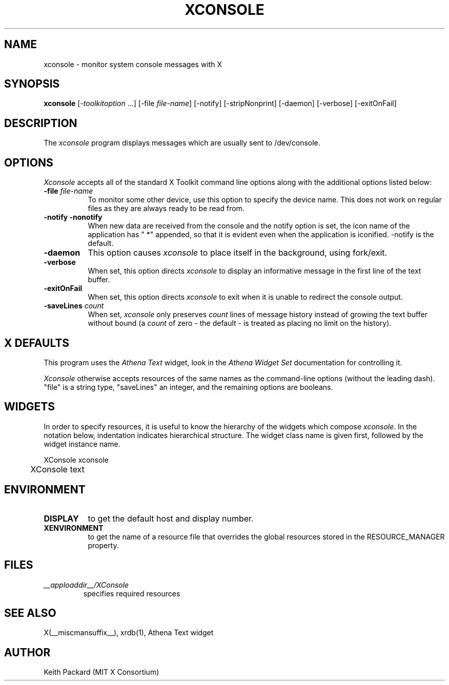 .\" $Xorg: xconsole.man,v 1.4 2001/02/09 02:05:40 xorgcvs Exp $
.\" Copyright 1994, 1998  The Open Group
.\"
.\" Permission to use, copy, modify, distribute, and sell this software and its
.\" documentation for any purpose is hereby granted without fee, provided that
.\" the above copyright notice appear in all copies and that both that
.\" copyright notice and this permission notice appear in supporting
.\" documentation.
.\"
.\" The above copyright notice and this permission notice shall be included in
.\" all copies or substantial portions of the Software.
.\"
.\" THE SOFTWARE IS PROVIDED "AS IS", WITHOUT WARRANTY OF ANY KIND, EXPRESS OR
.\" IMPLIED, INCLUDING BUT NOT LIMITED TO THE WARRANTIES OF MERCHANTABILITY,
.\" FITNESS FOR A PARTICULAR PURPOSE AND NONINFRINGEMENT.  IN NO EVENT SHALL
.\" THE OPEN GROUP BE LIABLE FOR ANY CLAIM, DAMAGES OR OTHER LIABILITY,
.\" WHETHER IN AN ACTION OF CONTRACT, TORT OR OTHERWISE, ARISING FROM, OUT OF
.\" OR IN CONNECTION WITH THE SOFTWARE OR THE USE OR OTHER DEALINGS IN THE
.\" SOFTWARE.
.\"
.\" Except as contained in this notice, the name of The Open Group shall not
.\" be used in advertising or otherwise to promote the sale, use or other
.\" dealing in this Software without prior written authorization from the
.\" The Open Group.
.\"
.\" $XFree86$
.\"
.TH XCONSOLE 1 __xorgversion__
.SH NAME
xconsole \- monitor system console messages with X
.SH SYNOPSIS
.ta 8n
\fBxconsole\fP [-\fItoolkitoption\fP ...] [-file \fIfile-name\fP]
[-notify] [-stripNonprint] [-daemon] [-verbose] [-exitOnFail]
.SH DESCRIPTION
The
.I xconsole
program displays messages which are usually sent to /dev/console.
.SH OPTIONS
.I Xconsole
accepts all of the standard X Toolkit command line options along with the
additional options listed below:
.TP 8
.B \-file \fIfile-name\fP
To monitor some other device, use this option to specify the device name.
This does not work on regular files as they are always ready to be read from.
.TP 8
.B \-notify \-nonotify
When new data are received from the console and the notify option is set,
the icon name of the application has " *" appended, so that it is evident
even when the application is iconified.  \-notify is the default.
.TP 8
.B \-daemon
This option causes
.I xconsole
to place itself in the background, using fork/exit.
.TP 8
.B \-verbose
When set, this option directs
.I xconsole
to display an informative message in the first line of the text buffer.
.TP 8
.B \-exitOnFail
When set, this option directs
.I xconsole
to exit when it is unable to redirect the console output.
.TP 8
.B \-saveLines \fIcount\fP
When set,
.I xconsole
only preserves
.I count
lines of message history instead of growing the text buffer without bound
(a
.I count
of zero \- the default \- is treated as placing no limit on the history).
.SH X DEFAULTS
This program uses the
.I Athena Text
widget, look in the
.I Athena Widget Set
documentation for controlling it.
.PP
.I Xconsole
otherwise accepts resources of the same names as the command-line options
(without the leading dash).  "file" is a string type, "saveLines" an
integer, and the remaining options are booleans.
.SH WIDGETS
In order to specify resources, it is useful to know the hierarchy of
the widgets which compose \fIxconsole\fR.  In the notation below,
indentation indicates hierarchical structure.  The widget class name
is given first, followed by the widget instance name.
.sp
.nf
.TA .5i
.ta .5i
XConsole  xconsole
	XConsole  text
.fi
.sp
.SH ENVIRONMENT
.PP
.TP 8
.B DISPLAY
to get the default host and display number.
.TP 8
.B XENVIRONMENT
to get the name of a resource file that overrides the global resources
stored in the RESOURCE_MANAGER property.
.SH FILES
.TP
.I __apploaddir__/XConsole
specifies required resources
.SH "SEE ALSO"
X(__miscmansuffix__), xrdb(1), Athena Text widget
.SH AUTHOR
Keith Packard (MIT X Consortium)
